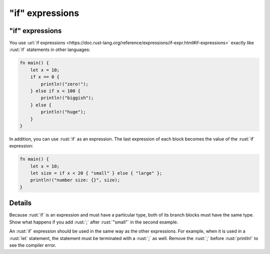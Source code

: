 ====================
"if" expressions
====================

--------------------
"if" expressions
--------------------

You use
:url:`if expressions <https://doc.rust-lang.org/reference/expressions/if-expr.html#if-expressions>`
exactly like :rust:`if` statements in other languages:

.. code:: rust

   fn main() {
       let x = 10;
       if x == 0 {
           println!("zero!");
       } else if x < 100 {
           println!("biggish");
       } else {
           println!("huge");
       }
   }

In addition, you can use :rust:`if` as an expression. The last expression of
each block becomes the value of the :rust:`if` expression:

.. code:: rust

   fn main() {
       let x = 10;
       let size = if x < 20 { "small" } else { "large" };
       println!("number size: {}", size);
   }

---------
Details
---------

Because :rust:`if` is an expression and must have a particular type, both of
its branch blocks must have the same type. Show what happens if you add
:rust:`;` after :rust:`"small"` in the second example.

An :rust:`if` expression should be used in the same way as the other
expressions. For example, when it is used in a :rust:`let` statement, the
statement must be terminated with a :rust:`;` as well. Remove the :rust:`;`
before :rust:`println!` to see the compiler error.
